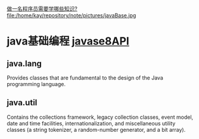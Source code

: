 [[http://www.jianshu.com/p/b2ba1251d8c1][做一名程序员需要学哪些知识?]]
file:/home/kay/repository/note/pictures/javaBase.jpg

* java基础编程 [[http://docs.oracle.com/javase/8/docs/api/][javase8API]]
** java.lang
Provides classes that are fundamental to the design of the Java programming language.

** java.util
Contains the collections framework, legacy collection classes, event model, date and time facilities, internationalization, and miscellaneous utility classes (a string tokenizer, a random-number generator, and a bit array).
